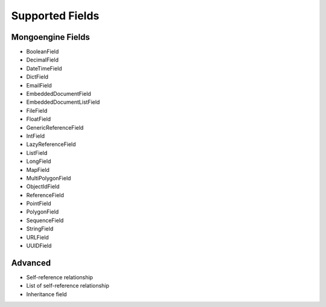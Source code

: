 Supported Fields
============================

Mongoengine Fields
------------------

- BooleanField
- DecimalField
- DateTimeField
- DictField
- EmailField
- EmbeddedDocumentField
- EmbeddedDocumentListField
- FileField
- FloatField
- GenericReferenceField
- IntField
- LazyReferenceField
- ListField
- LongField
- MapField
- MultiPolygonField
- ObjectIdField
- ReferenceField
- PointField
- PolygonField
- SequenceField
- StringField
- URLField
- UUIDField


Advanced
--------

- Self-reference relationship
- List of self-reference relationship
- Inheritance field

